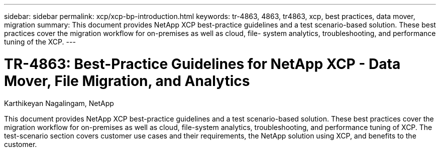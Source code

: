 ---
sidebar: sidebar
permalink: xcp/xcp-bp-introduction.html
keywords: tr-4863, 4863, tr4863, xcp, best practices, data mover, migration
summary: This document provides NetApp XCP best-practice guidelines and a test scenario-based solution. These best practices cover the migration workflow for on-premises as well as cloud, file- system analytics, troubleshooting, and performance tuning of the XCP.
---

= TR-4863: Best-Practice Guidelines for NetApp XCP - Data Mover, File Migration, and Analytics
:hardbreaks:
:nofooter:
:icons: font
:linkattrs:
:imagesdir: ../media/

//
// This file was created with NDAC Version 2.0 (August 17, 2020)
//
// 2021-09-20 14:39:42.174699
//

Karthikeyan Nagalingam, NetApp

[.lead]
This document provides NetApp XCP best-practice guidelines and a test scenario-based solution. These best practices cover the migration workflow for on-premises as well as cloud, file-system analytics, troubleshooting, and performance tuning of XCP. The test-scenario section covers customer use cases and their requirements, the NetApp solution using XCP, and benefits to the customer.
